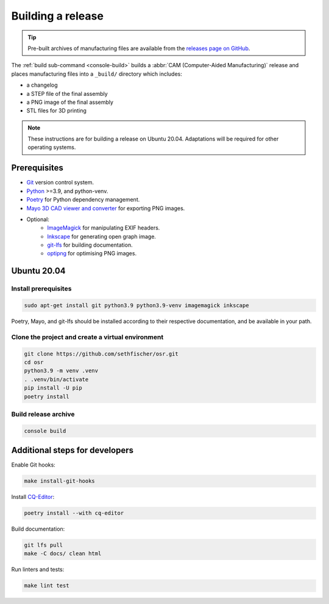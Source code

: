 ==================
Building a release
==================

.. tip::

    Pre-built archives of manufacturing files are available from the `releases page on GitHub`_.

The :ref:`build sub-command <console-build>` builds a :abbr:`CAM (Computer-Aided Manufacturing)` release
and places manufacturing files into a ``_build/`` directory which includes:

* a changelog
* a STEP file of the final assembly
* a PNG image of the final assembly
* STL files for 3D printing

.. note::

    These instructions are for building a release on Ubuntu 20.04.
    Adaptations will be required for other operating systems.


Prerequisites
-------------

* `Git`_ version control system.
* `Python`_ >=3.9, and python-venv.
* `Poetry`_ for Python dependency management.
* `Mayo 3D CAD viewer and converter`_ for exporting PNG images.
* Optional:
   - `ImageMagick`_ for manipulating EXIF headers.
   - `Inkscape`_ for generating open graph image.
   - `git-lfs`_ for building documentation.
   - `optipng`_ for optimising PNG images.


Ubuntu 20.04
------------

Install prerequisites
~~~~~~~~~~~~~~~~~~~~~

.. code:: none

    sudo apt-get install git python3.9 python3.9-venv imagemagick inkscape

Poetry, Mayo, and git-lfs should be installed according to their respective documentation,
and be available in your path.


Clone the project and create a virtual environment
~~~~~~~~~~~~~~~~~~~~~~~~~~~~~~~~~~~~~~~~~~~~~~~~~~

.. code:: none

    git clone https://github.com/sethfischer/osr.git
    cd osr
    python3.9 -m venv .venv
    . .venv/bin/activate
    pip install -U pip
    poetry install


Build release archive
~~~~~~~~~~~~~~~~~~~~~

.. code:: none

    console build


Additional steps for developers
-------------------------------

Enable Git hooks:

.. code:: none

    make install-git-hooks

Install `CQ-Editor`_:

.. code:: none

    poetry install --with cq-editor

Build documentation:

.. code:: none

    git lfs pull
    make -C docs/ clean html

Run linters and tests:

.. code:: none

    make lint test


.. _`releases page on GitHub`: https://github.com/sethfischer/osr/releases
.. _`Python`: https://www.python.org/
.. _`Git`: https://git-scm.com/
.. _`Poetry`: https://python-poetry.org/
.. _`Mayo 3D CAD viewer and converter`: https://github.com/fougue/mayo
.. _`ImageMagick`: https://imagemagick.org/
.. _`Inkscape`: https://inkscape.org/
.. _`git-lfs`: https://git-lfs.github.com/
.. _`optipng`: https://optipng.sourceforge.net/
.. _`CQ-Editor`: https://github.com/CadQuery/CQ-editor
